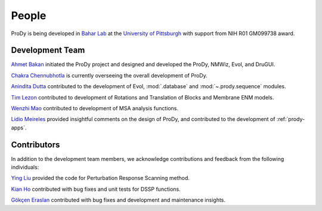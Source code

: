 .. _people:

People
===============================================================================

ProDy is being developed in `Bahar Lab`_ at the `University of Pittsburgh`_
with support from NIH R01 GM099738 award.

Development Team
----------------

`Ahmet Bakan`_ initiated the ProDy project and designed and developed the
ProDy, NMWiz, Evol, and DruGUI.

`Chakra Chennubhotla`_ is currently overseeing the overall development of
ProDy.

`Anindita Dutta`_ contributed to the development of Evol,
:mod:`.database` and :mod:`~.prody.sequence` modules.

`Tim Lezon`_ contributed to development of Rotations and Translation of
Blocks and Membrane ENM models.


`Wenzhi Mao`_ contributed to development of MSA analysis functions.

`Lidio Meireles`_ provided insightful comments on the design of ProDy,
and contributed to the development of :ref:`prody-apps`.

Contributors
------------

In addition to the development team members, we acknowledge
contributions and feedback from the following individuals:


`Ying Liu`_ provided the code for Perturbation Response Scanning method.

`Kian Ho`_ contributed with bug fixes and unit tests for DSSP functions.

`Gökçen Eraslan`_ contributed with bug fixes and development and maintenance
insights.


.. _Ahmet Bakan: http://ahmetbakan.com
.. _Bahar Lab: http://www.ccbb.pitt.edu/faculty/bahar/
.. _University of Pittsburgh: http://www.pitt.edu/
.. _Anindita Dutta: http://www.linkedin.com/pub/anindita-dutta/5a/568/a90
.. _Wenzhi Mao: http://www.linkedin.com/pub/wenzhi-mao/2a/29a/29
.. _Lidio Meireles: http://www.linkedin.com/in/lidio
.. _Ying Liu: http://www.linkedin.com/pub/ying-liu/15/48b/5a9
.. _Kian Ho: https://github.com/kianho
.. _Gökçen Eraslan: http://blog.yeredusuncedernegi.com/
.. _Tim Lezon: www.csb.pitt.edu/Faculty/Lezon/
.. _Chakra Chennubhotla: http://www.csb.pitt.edu/Faculty/Chakra/